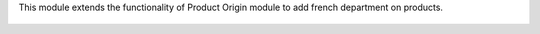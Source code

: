 This module extends the functionality of Product Origin module to add
french department on products.

.. figure:: static/description/product_form.png
